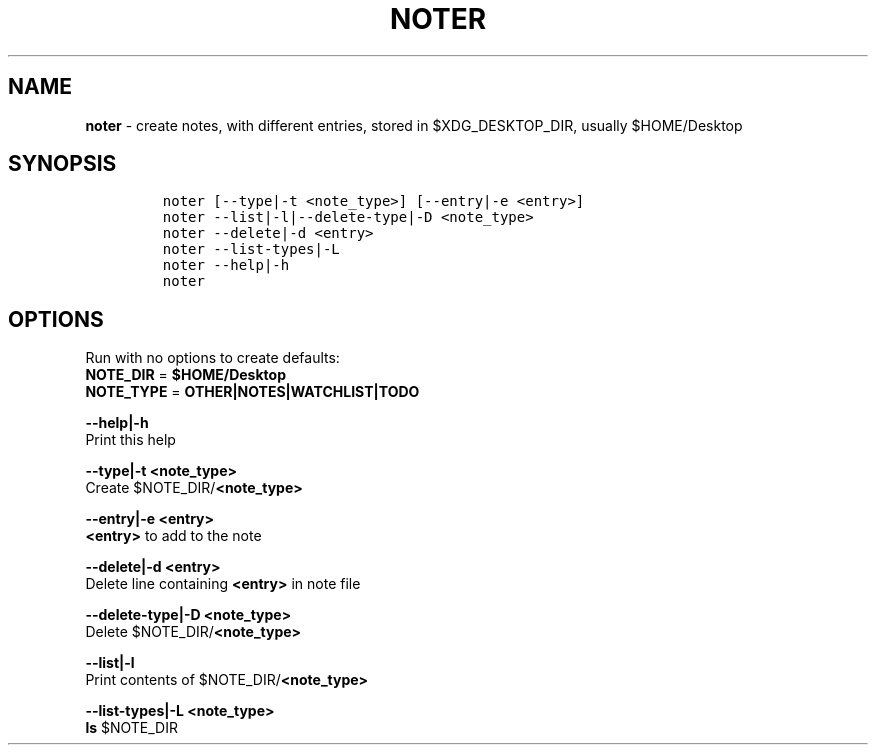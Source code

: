 .TH NOTER 1 2019\-10\-21 Linux "User Manuals"
.hy
.SH NAME
.PP
\f[B]noter\f[R] - create notes, with different entries, stored in
$XDG_DESKTOP_DIR, usually $HOME/Desktop
.SH SYNOPSIS
.IP
.nf
\f[C]
noter [--type|-t <note_type>] [--entry|-e <entry>]
noter --list|-l|--delete-type|-D <note_type>
noter --delete|-d <entry>
noter --list-types|-L
noter --help|-h
noter
\f[R]
.fi
.SH OPTIONS
.PP
Run with no options to create defaults:
.PD 0
.P
.PD
\f[B]NOTE_DIR\f[R] = \f[B]$HOME/Desktop\f[R]
.PD 0
.P
.PD
\f[B]NOTE_TYPE\f[R] = \f[B]OTHER|NOTES|WATCHLIST|TODO\f[R]
.PP
\f[B]--help|-h\f[R]
.PD 0
.P
.PD
Print this help
.PP
\f[B]--type|-t <note_type>\f[R]
.PD 0
.P
.PD
Create $NOTE_DIR/\f[B]<note_type>\f[R]
.PP
\f[B]--entry|-e <entry>\f[R]
.PD 0
.P
.PD
\f[B]<entry>\f[R] to add to the note
.PP
\f[B]--delete|-d <entry>\f[R]
.PD 0
.P
.PD
Delete line containing \f[B]<entry>\f[R] in note file
.PP
\f[B]--delete-type|-D <note_type>\f[R]
.PD 0
.P
.PD
Delete $NOTE_DIR/\f[B]<note_type>\f[R]
.PP
\f[B]--list|-l\f[R]
.PD 0
.P
.PD
Print contents of $NOTE_DIR/\f[B]<note_type>\f[R]
.PP
\f[B]--list-types|-L <note_type>\f[R]
.PD 0
.P
.PD
\f[B]ls\f[R] $NOTE_DIR
